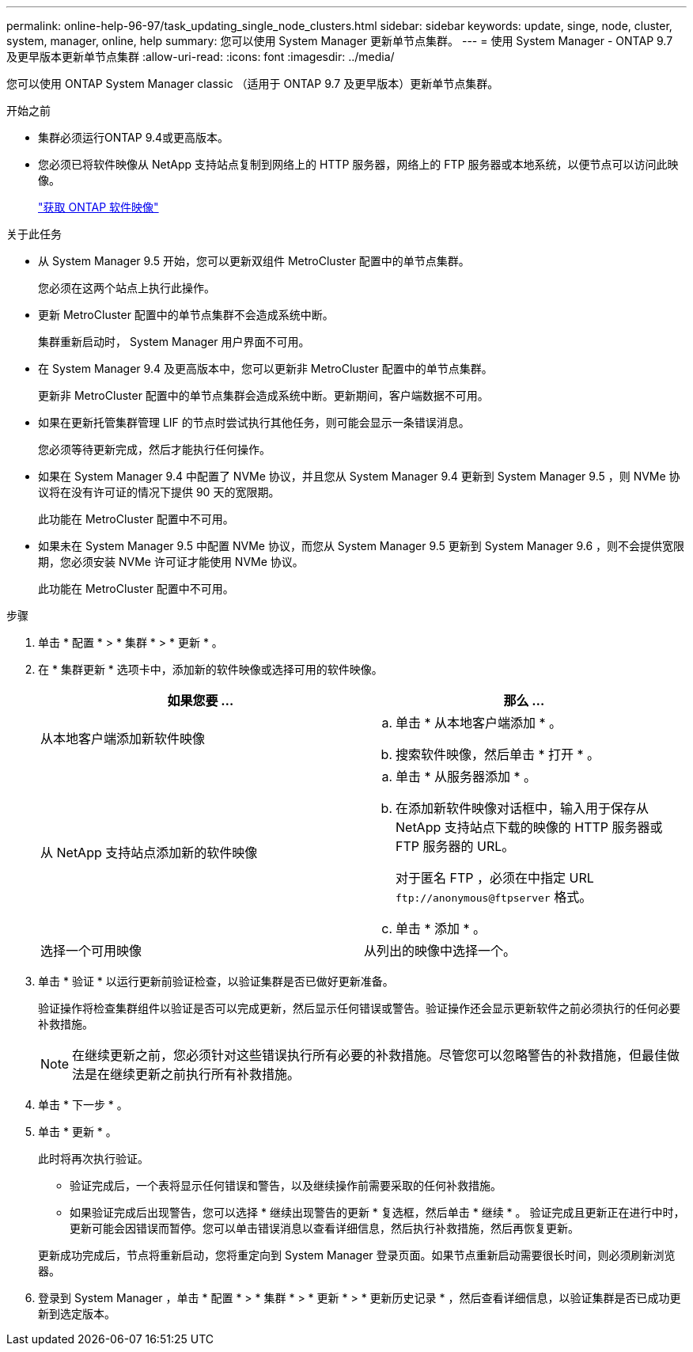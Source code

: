 ---
permalink: online-help-96-97/task_updating_single_node_clusters.html 
sidebar: sidebar 
keywords: update, singe, node, cluster, system, manager, online, help 
summary: 您可以使用 System Manager 更新单节点集群。 
---
= 使用 System Manager - ONTAP 9.7 及更早版本更新单节点集群
:allow-uri-read: 
:icons: font
:imagesdir: ../media/


[role="lead"]
您可以使用 ONTAP System Manager classic （适用于 ONTAP 9.7 及更早版本）更新单节点集群。

.开始之前
* 集群必须运行ONTAP 9.4或更高版本。
* 您必须已将软件映像从 NetApp 支持站点复制到网络上的 HTTP 服务器，网络上的 FTP 服务器或本地系统，以便节点可以访问此映像。
+
link:task_obtaining_ontap_software_images.html["获取 ONTAP 软件映像"]



.关于此任务
* 从 System Manager 9.5 开始，您可以更新双组件 MetroCluster 配置中的单节点集群。
+
您必须在这两个站点上执行此操作。

* 更新 MetroCluster 配置中的单节点集群不会造成系统中断。
+
集群重新启动时， System Manager 用户界面不可用。

* 在 System Manager 9.4 及更高版本中，您可以更新非 MetroCluster 配置中的单节点集群。
+
更新非 MetroCluster 配置中的单节点集群会造成系统中断。更新期间，客户端数据不可用。

* 如果在更新托管集群管理 LIF 的节点时尝试执行其他任务，则可能会显示一条错误消息。
+
您必须等待更新完成，然后才能执行任何操作。

* 如果在 System Manager 9.4 中配置了 NVMe 协议，并且您从 System Manager 9.4 更新到 System Manager 9.5 ，则 NVMe 协议将在没有许可证的情况下提供 90 天的宽限期。
+
此功能在 MetroCluster 配置中不可用。

* 如果未在 System Manager 9.5 中配置 NVMe 协议，而您从 System Manager 9.5 更新到 System Manager 9.6 ，则不会提供宽限期，您必须安装 NVMe 许可证才能使用 NVMe 协议。
+
此功能在 MetroCluster 配置中不可用。



.步骤
. 单击 * 配置 * > * 集群 * > * 更新 * 。
. 在 * 集群更新 * 选项卡中，添加新的软件映像或选择可用的软件映像。
+
|===
| 如果您要 ... | 那么 ... 


 a| 
从本地客户端添加新软件映像
 a| 
.. 单击 * 从本地客户端添加 * 。
.. 搜索软件映像，然后单击 * 打开 * 。




 a| 
从 NetApp 支持站点添加新的软件映像
 a| 
.. 单击 * 从服务器添加 * 。
.. 在添加新软件映像对话框中，输入用于保存从 NetApp 支持站点下载的映像的 HTTP 服务器或 FTP 服务器的 URL。
+
对于匿名 FTP ，必须在中指定 URL `+ftp://anonymous@ftpserver+` 格式。

.. 单击 * 添加 * 。




 a| 
选择一个可用映像
 a| 
从列出的映像中选择一个。

|===
. 单击 * 验证 * 以运行更新前验证检查，以验证集群是否已做好更新准备。
+
验证操作将检查集群组件以验证是否可以完成更新，然后显示任何错误或警告。验证操作还会显示更新软件之前必须执行的任何必要补救措施。

+
[NOTE]
====
在继续更新之前，您必须针对这些错误执行所有必要的补救措施。尽管您可以忽略警告的补救措施，但最佳做法是在继续更新之前执行所有补救措施。

====
. 单击 * 下一步 * 。
. 单击 * 更新 * 。
+
此时将再次执行验证。

+
** 验证完成后，一个表将显示任何错误和警告，以及继续操作前需要采取的任何补救措施。
** 如果验证完成后出现警告，您可以选择 * 继续出现警告的更新 * 复选框，然后单击 * 继续 * 。
验证完成且更新正在进行中时，更新可能会因错误而暂停。您可以单击错误消息以查看详细信息，然后执行补救措施，然后再恢复更新。


+
更新成功完成后，节点将重新启动，您将重定向到 System Manager 登录页面。如果节点重新启动需要很长时间，则必须刷新浏览器。

. 登录到 System Manager ，单击 * 配置 * > * 集群 * > * 更新 * > * 更新历史记录 * ，然后查看详细信息，以验证集群是否已成功更新到选定版本。

